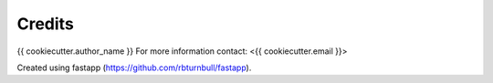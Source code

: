 =======================
Credits
=======================

{{ cookiecutter.author_name }}
For more information contact: <{{ cookiecutter.email }}>

Created using fastapp (https://github.com/rbturnbull/fastapp).
